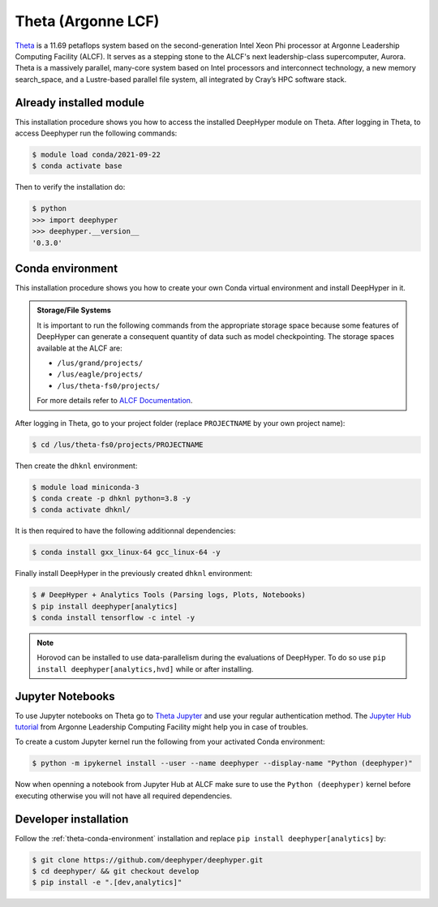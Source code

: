 Theta (Argonne LCF)
*******************

.. todo::
    "a new memory *search_space*" ?

`Theta <https://www.alcf.anl.gov/theta>`_ is a 11.69 petaflops system based on the second-generation Intel Xeon Phi processor at Argonne Leadership Computing Facility (ALCF). It serves as a stepping stone to the ALCF's next leadership-class supercomputer, Aurora.
Theta is a massively parallel, many-core system based on Intel processors and interconnect technology, a new memory search_space, and a Lustre-based parallel file system, all integrated by Cray’s HPC software stack.

.. _theta-module-installation:

Already installed module
========================

This installation procedure shows you how to access the installed DeepHyper module on Theta. After logging in Theta, to access Deephyper run the following commands:

.. code-block:: console

    $ module load conda/2021-09-22
    $ conda activate base

Then to verify the installation do:

.. code-block:: console

    $ python
    >>> import deephyper
    >>> deephyper.__version__
    '0.3.0'

.. _theta-conda-environment:

Conda environment
=================

This installation procedure shows you how to create your own Conda virtual environment and install DeepHyper in it.

.. admonition:: Storage/File Systems
    :class: dropdown, important

    It is important to run the following commands from the appropriate storage space because some features of DeepHyper can generate a consequent quantity of data such as model checkpointing. The storage spaces available at the ALCF are:

    - ``/lus/grand/projects/``
    - ``/lus/eagle/projects/``
    - ``/lus/theta-fs0/projects/``

    For more details refer to `ALCF Documentation <https://www.alcf.anl.gov/support-center/theta/theta-file-systems>`_.

After logging in Theta, go to your project folder (replace ``PROJECTNAME`` by your own project name):

.. code-block:: console

    $ cd /lus/theta-fs0/projects/PROJECTNAME

Then create the ``dhknl`` environment:

.. code-block:: console

    $ module load miniconda-3
    $ conda create -p dhknl python=3.8 -y
    $ conda activate dhknl/

It is then required to have the following additionnal dependencies:

.. code-block:: console

    $ conda install gxx_linux-64 gcc_linux-64 -y

Finally install DeepHyper in the previously created ``dhknl`` environment:

.. code-block:: console

    $ # DeepHyper + Analytics Tools (Parsing logs, Plots, Notebooks)
    $ pip install deephyper[analytics]
    $ conda install tensorflow -c intel -y


.. note::
    Horovod can be installed to use data-parallelism during the evaluations of DeepHyper. To do so use ``pip install deephyper[analytics,hvd]`` while or after installing.


Jupyter Notebooks
=================

To use Jupyter notebooks on Theta go to `Theta Jupyter <https://jupyter.alcf.anl.gov/theta>`_ and use your regular authentication method. The `Jupyter Hub tutorial <https://www.alcf.anl.gov/user-guides/jupyter-hub>`_ from Argonne Leadership Computing Facility might help you in case of troubles.

To create a custom Jupyter kernel run the following from your activated Conda environment:

.. code-block:: console

    $ python -m ipykernel install --user --name deephyper --display-name "Python (deephyper)"


Now when openning a notebook from Jupyter Hub at ALCF make sure to use the ``Python (deephyper)`` kernel before executing otherwise you will not have all required dependencies.


Developer installation
======================

Follow the :ref:`theta-conda-environment` installation and replace ``pip install deephyper[analytics]`` by:

.. code-block:: console

    $ git clone https://github.com/deephyper/deephyper.git
    $ cd deephyper/ && git checkout develop
    $ pip install -e ".[dev,analytics]"